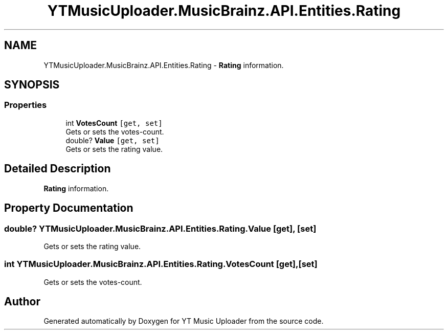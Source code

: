 .TH "YTMusicUploader.MusicBrainz.API.Entities.Rating" 3 "Wed Aug 26 2020" "YT Music Uploader" \" -*- nroff -*-
.ad l
.nh
.SH NAME
YTMusicUploader.MusicBrainz.API.Entities.Rating \- \fBRating\fP information\&.  

.SH SYNOPSIS
.br
.PP
.SS "Properties"

.in +1c
.ti -1c
.RI "int \fBVotesCount\fP\fC [get, set]\fP"
.br
.RI "Gets or sets the votes-count\&. "
.ti -1c
.RI "double? \fBValue\fP\fC [get, set]\fP"
.br
.RI "Gets or sets the rating value\&. "
.in -1c
.SH "Detailed Description"
.PP 
\fBRating\fP information\&. 


.SH "Property Documentation"
.PP 
.SS "double? YTMusicUploader\&.MusicBrainz\&.API\&.Entities\&.Rating\&.Value\fC [get]\fP, \fC [set]\fP"

.PP
Gets or sets the rating value\&. 
.SS "int YTMusicUploader\&.MusicBrainz\&.API\&.Entities\&.Rating\&.VotesCount\fC [get]\fP, \fC [set]\fP"

.PP
Gets or sets the votes-count\&. 

.SH "Author"
.PP 
Generated automatically by Doxygen for YT Music Uploader from the source code\&.
